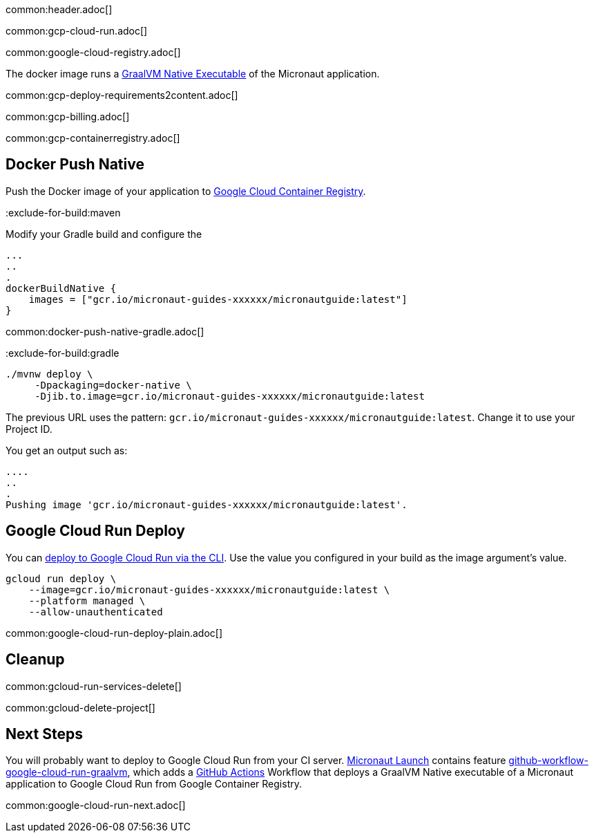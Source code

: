 common:header.adoc[]

common:gcp-cloud-run.adoc[]

common:google-cloud-registry.adoc[]

The docker image runs a https://www.graalvm.org/reference-manual/native-image/[GraalVM Native Executable] of the Micronaut application.

common:gcp-deploy-requirements2content.adoc[]

common:gcp-billing.adoc[]

common:gcp-containerregistry.adoc[]

== Docker Push Native

Push the Docker image of your application to https://cloud.google.com/container-registry[Google Cloud Container Registry].

:exclude-for-build:

:exclude-for-build:maven

Modify your Gradle build and configure the

[source,groovy]
----
...
..
.
dockerBuildNative {
    images = ["gcr.io/micronaut-guides-xxxxxx/micronautguide:latest"]
}
----

:exclude-for-build:

common:docker-push-native-gradle.adoc[]

:exclude-for-build:gradle

[source, bash]
----
./mvnw deploy \
     -Dpackaging=docker-native \
     -Djib.to.image=gcr.io/micronaut-guides-xxxxxx/micronautguide:latest
----

:exclude-for-build:

The previous URL uses the pattern: `gcr.io/micronaut-guides-xxxxxx/micronautguide:latest`. Change it to use your Project ID.

You get an output such as:

[source, bash]
----
....
..
.
Pushing image 'gcr.io/micronaut-guides-xxxxxx/micronautguide:latest'.
----

== Google Cloud Run Deploy

You can https://cloud.google.com/sdk/gcloud/reference/run/deploy[deploy to Google Cloud Run via the CLI]. Use the value you configured in your build as the image argument's value.

[source, bash]
----
gcloud run deploy \
    --image=gcr.io/micronaut-guides-xxxxxx/micronautguide:latest \
    --platform managed \
    --allow-unauthenticated
----

common:google-cloud-run-deploy-plain.adoc[]

== Cleanup

common:gcloud-run-services-delete[]

common:gcloud-delete-project[]

== Next Steps

You will probably want to deploy to Google Cloud Run from your CI server. https://launch.micronaut.io[Micronaut Launch] contains feature https://micronaut.io/launch?type=DEFAULT&features=github-workflow-google-cloud-run-graalvm[github-workflow-google-cloud-run-graalvm], which adds a https://github.com/features/actions[GitHub Actions] Workflow that deploys a GraalVM Native executable of a Micronaut application to Google Cloud Run from Google Container Registry.

common:google-cloud-run-next.adoc[]